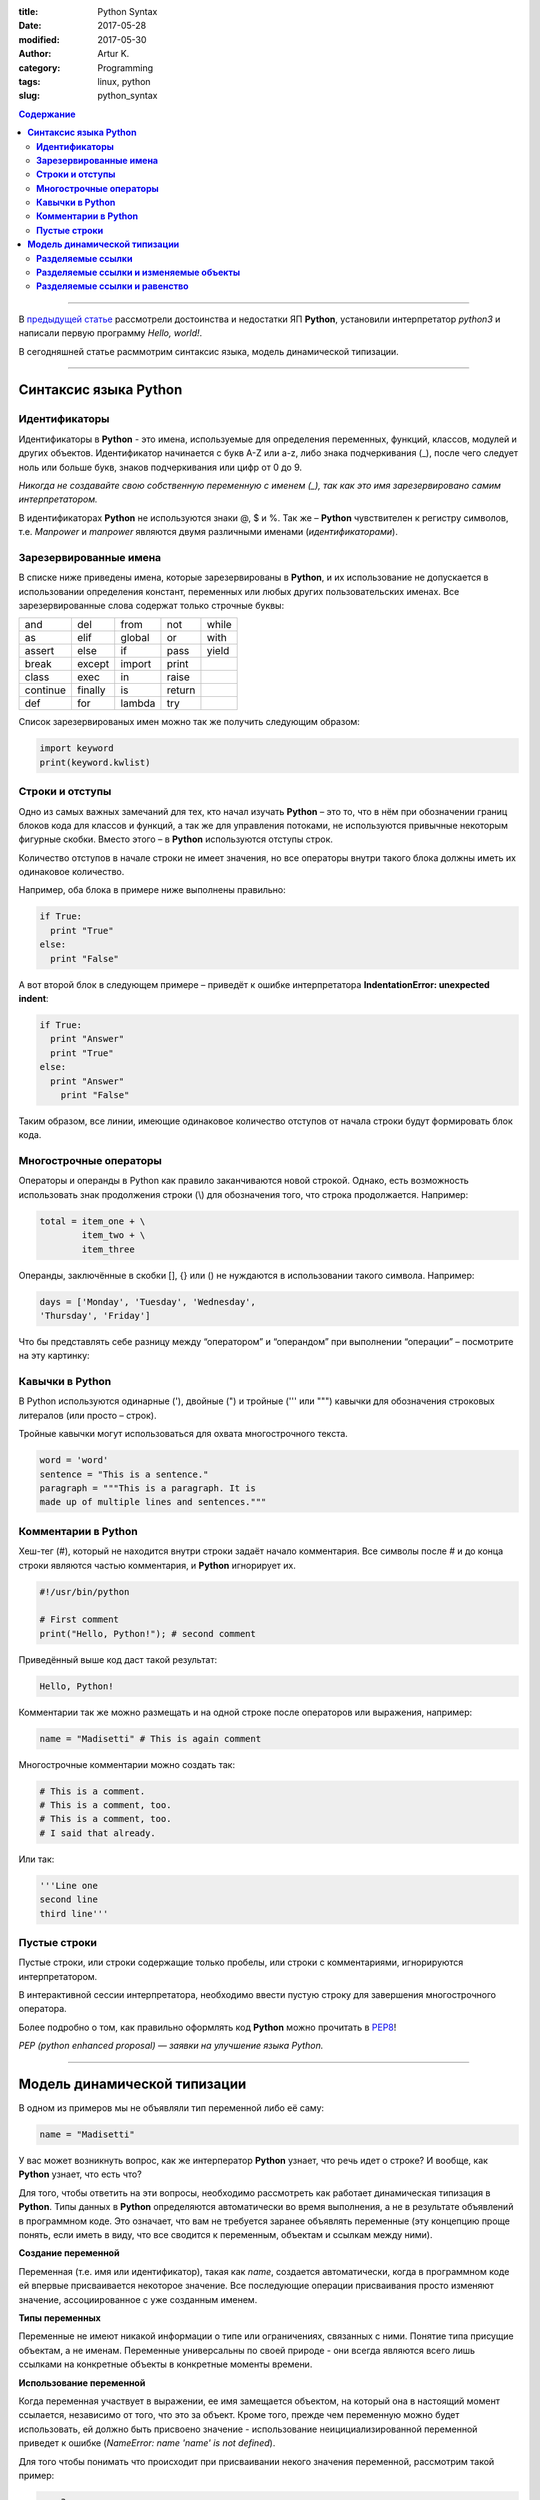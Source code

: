 :title: Python Syntax
:date: 2017-05-28
:modified: 2017-05-30
:author: Artur K.
:category: Programming
:tags: linux, python
:slug: python_syntax

.. contents:: **Содержание**
   :depth: 3

----

В `предыдущей статье <{filename}python_part_1.rst>`_ рассмотрели достоинства и
недостатки ЯП **Python**, установили интерпретатор *python3* и написали первую программу
*Hello, world!*.

В сегодняшней статье расммотрим синтаксис языка, модель динамической типизации.

----

==========================
**Синтаксис языка Python**
==========================

------------------
**Идентификаторы**
------------------

Идентификаторы в **Python** - это имена, используемые для определения переменных,
функций, классов, модулей и других объектов. Идентификатор начинается с букв A-Z или a-z,
либо знака подчеркивания (_), после чего следует ноль или больше букв, знаков
подчеркивания или цифр от 0 до 9.

*Никогда не создавайте свою собственную переменную с именем (_), так как это имя
зарезервировано самим интерпретатором.*

В идентификаторах **Python** не используются знаки @, $ и %.
Так же – **Python** чувствителен к регистру символов, т.е. *Manpower* и *manpower*
являются двумя различными именами (*идентификаторами*).

---------------------------
**Зарезервированные имена**
---------------------------

В списке ниже приведены имена, которые зарезервированы в **Python**, и их
использование не допускается в использовании определения констант, переменных
или любых других пользовательских именах. Все зарезервированные слова содержат
только строчные буквы:

+----------+---------+--------+--------+-------+
| and      | del     | from   | not    | while |
+----------+---------+--------+--------+-------+
| as       | elif    | global | or     | with  |
+----------+---------+--------+--------+-------+
| assert   | else    | if     | pass   | yield |
+----------+---------+--------+--------+-------+
| break    | except  | import | print  |       |
+----------+---------+--------+--------+-------+
| class    | exec    | in     | raise  |       |
+----------+---------+--------+--------+-------+
| continue | finally | is     | return |       |
+----------+---------+--------+--------+-------+
| def      | for     | lambda | try    |       |
+----------+---------+--------+--------+-------+

Список зарезервированых имен можно так же получить следующим образом:

.. code::

    import keyword
    print(keyword.kwlist)

--------------------
**Строки и отступы**
--------------------

Одно из самых важных замечаний для тех, кто начал изучать **Python** – это то,
что в нём при обозначении границ блоков кода для классов и функций, а так же
для управления потоками, не используются привычные некоторым фигурные скобки.
Вместо этого – в **Python** используются отступы строк.

Количество отступов в начале строки не имеет значения, но все операторы внутри
такого блока должны иметь их одинаковое количество.

Например, оба блока в примере ниже выполнены правильно:

.. code::

    if True:
      print "True"
    else:
      print "False"

А вот второй блок в следующем примере – приведёт к ошибке интерпретатора
**IndentationError: unexpected indent**:

.. code::

    if True:
      print "Answer"
      print "True"
    else:
      print "Answer"
        print "False"

Таким образом, все линии, имеющие одинаковое количество отступов от начала
строки будут формировать блок кода.

---------------------------
**Многострочные операторы**
---------------------------

Операторы и операнды в Python как правило заканчиваются новой строкой.
Однако, есть возможность использовать знак продолжения строки (\\) для обозначения
того, что строка продолжается.
Например:

.. code::

  total = item_one + \
          item_two + \
          item_three

Операнды, заключённые в скобки [], {} или () не нуждаются в использовании
такого символа. Например:

.. code::

    days = ['Monday', 'Tuesday', 'Wednesday',
    'Thursday', 'Friday']

Что бы представлять себе разницу между “оператором” и “операндом” при выполнении
“операции” – посмотрите на эту картинку:

.. figure:: /images/operation.gif
    :height: 122px
    :width: 249px
    :scale: 100%
    :align: center
    :alt: Operation

--------------------
**Кавычки в Python**
--------------------

В Python используются одинарные ('), двойные (") и тройные (''' или """) кавычки
для обозначения строковых литералов (или просто – строк).

Тройные кавычки могут использоваться для охвата многострочного текста.

.. code::

    word = 'word'
    sentence = "This is a sentence."
    paragraph = """This is a paragraph. It is
    made up of multiple lines and sentences."""

------------------------
**Комментарии в Python**
------------------------

Хеш-тег (#), который не находится внутри строки задаёт начало комментария.
Все символы после # и до конца строки являются частью комментария, и **Python**
игнорирует их.

.. code::

    #!/usr/bin/python

    # First comment
    print("Hello, Python!"); # second comment

Приведённый выше код даст такой результат:

.. code::

    Hello, Python!

Комментарии так же можно размещать и на одной строке после операторов или
выражения, например:

.. code::

    name = "Madisetti" # This is again comment

Многострочные комментарии можно создать так:

.. code::

    # This is a comment.
    # This is a comment, too.
    # This is a comment, too.
    # I said that already.

Или так:

.. code::

    '''Line one
    second line
    third line'''

-----------------
**Пустые строки**
-----------------

Пустые строки, или строки содержащие только пробелы, или строки с комментариями,
игнорируются интерпретатором.

В интерактивной сессии интерпретатора, необходимо ввести пустую строку для
завершения многострочного оператора.

Более подробно о том, как правильно оформлять код **Python** можно прочитать в
`PEP8 <http://pep8.ru/doc/pep8/>`_!

*PEP (python enhanced proposal) — заявки на улучшение языка Python.*

----

=================================
**Модель динамической типизации**
=================================

В одном из примеров мы не объявляли тип переменной либо её саму:

.. code::

    name = "Madisetti"

У вас может возникнуть вопрос, как же интерператор **Python** узнает, что речь идет
о строке? И вообще, как **Python** узнает, что есть что?

Для того, чтобы ответить на эти вопросы, необходимо рассмотреть как работает
динамическая типизация в **Python**. Типы данных в **Python** определяются автоматически
во время выполнения, а не в результате объявлений в программном коде. Это означает,
что вам не требуется заранее объявлять переменные (эту концепцию проще понять, если
иметь в виду, что все сводится к переменным, объектам и ссылкам между ними).

**Создание переменной**

Переменная (т.е. имя или идентификатор), такая как *name*, создается автоматически,
когда в программном коде ей впервые присваивается некоторое значение. Все последующие
операции присваивания просто изменяют значение, ассоциированное с уже созданным
именем.

**Типы переменных**

Переменные не имеют никакой информации о типе или ограничениях, связанных с ними.
Понятие типа присущие объектам, а не именам. Переменные универсальны по своей природе -
они всегда являются всего лишь ссылками на конкретные объекты в конкретные моменты
времени.

**Использование переменной**

Когда переменная участвует в выражении, ее имя замещается объектом, на который
она в настоящий момент ссылается, независимо от того, что это за объект. Кроме
того, прежде чем переменную можно будет использовать, ей должно быть присвоено
значение - использование неицициализированной переменной приведет к ошибке
(*NameError: name 'name' is not defined*).

Для того чтобы понимать что происходит при присваивании некого значения переменной,
рассмотрим такой пример:

.. code::

    a = 3

**Python** выполнит эту инструкцию в три этапа, концептуально.

1. Cоздается объект, представляющий число 3.
2. Создается пременная *a*, если она еще отсутствует.
3. В переменную *a* записывается ссылка на вновь созданный объект, представляющий число 3.

**Информация о типе хранится в объекте, но не в переменной.**

Допустим, у нас есть следующий пример:

.. code::

    a = 3
    a = 'spam'
    a = 1.23

Как уже указывалось ранее, имена не имеют типов, тип - это свойство объекта, а не
имени. В предыдущем листинге просто изменяется ссылка на объект. Все что можно
сказать о перменных в языка **Python** - это то, что они создаются на конкретные
объекты в конкретные моменты времени.

Объекты знают, к какому типу они относятся, - каждый объект содержит поле, в котором
хранится информация о его типе. Целочисленный объект 3, например, будет содержать
значение 3 плюс информацию, которая сообщит интерпретатору **Python**, что объект
является целым числом (строго говоря - это указатель на объект с названием *int*).
Описатель типа для строки 'spam' указывает на строковой тип (с именем *str*).
Поскольку информация о типе хранится в объектах, ее не нужно хранить в переменных.

У кого-то может возникнуть вопрос: что происходит с прежними значениями, когда
выполняется новое присваивание?
Например, что произойдет с объектом 3 после выполнения следующих инструкций:

Основная выгода от сборки мусора состоит в том, что вы может свободно распоряжаться
объектами, не будучи обязаны освбождать память в своем сценарии.

.. code::

    a = 3
    a = 'spam'

Когда имя ассоциируется с новым объектом, интепретатор **Python** освобождает
память, занимаемую предыдущим объектом (если на него не ссылается какое-либо другое
имя или объект). Такое автоматическое освобождение памяти, занимаемой объектами,
называется *сборкой мусора (garbage collection)*.

----------------------
**Разделяемые ссылки**
----------------------

До сих пор мы рассматривали вариант, когда ссылка на объект присваивается
единственной переменной. Теперь введем в действие еще одну переменную и посмотрим,
что происходит с именами и объектами в это случае:

.. code:

    a = 3
    b = a

.. figure:: /images/links-1.png
    :height: 123px
    :width: 556px
    :scale: 100%
    :align: center
    :alt: Python Links to one object

В языке **Python** это называется *разделяемая ссылка* - несколько имен ссылаются
на один и тот же объект.

Далее добавим еще одну инструкцию:

.. code::

    a = 3
    b = a
    a = 'spam'

В результате выполнения этой инструкции создается новый объект, представляющий
строку 'spam', а ссылка на него записывается в переменную *a*. Однако эти действия
не оказывают влияния на переменную *b* - она по-прежнему ссылается на первый
объект, целое число 3. В результате схема взаимоотношений приобретает вид:

.. figure:: /images/links-2.png
    :height: 188px
    :width: 554px
    :scale: 100%
    :align: center
    :alt: Python Links to two objects

То же самое произошло бы, если бы ссылка на объект 'spam' вместо переменной *a*
была присвоена переменной *b* - изменилась бы только переменная *b*, но не *а*.
Аналогичная ситуация возникает, даже если тип объекта не изменяется.
Например, рассмотрим следующие три инструкции:

.. code::

    a = 3
    b = a
    a = a + 2

В этой последовательности происходит те же самые события: интепретатор **Python**
создает переменную *a* и записывает в нее ссылку на объект *3*. После этого он
создает переменную *b* и записывает в нее ту же ссылку, что хранится в переменной
*a*. Наконец, последняя инструкция создает совершенно новый объект (в данном случае -
целое число 5, которое является результатом выполнения операции сложения). Это не
приводит к изменению переменной *b*. В действительности нет никакого способа
перезаписать значение объекта 3, целые числа относятся к категории неизменяемых
(*подробнее о категориях и типов данных далее*), и поэтому эти объекты невозможно
изменить.

-------------------------------------------
**Разделяемые ссылки и изменяемые объекты**
-------------------------------------------

Как будет показано дальше в этом цикле статей, существуют такие объекты и операции,
которые приводят к изменению самих объектов. Например, операции присваивания значения
элементу списка фактически изменяют сам список вместо того, чтобы создавать совершенно
новый объект списка. При работе с объектами, допускающими такие изменения, необходимо
быть особенно внимательными при использовании разделяемых ссылок, так как изменение
одного имени может отразиться на других именах.

Возьмем в качестве примера объекты списков (будут рассмотрены подробно в следующей
части). Списки, поддерживают возможность присваивания значений элементам, - это
просто коллекция объектов, которые в программном коде записываются как литералы
в квадратных скобках:

.. code::

    L1 = [2, 3, 4]
    L2 = L1

В данном случае *L1* - это список, содержащий объекты 2, 3 и 4. Доступ к элементам
списка осуществляется по их индексам; так, *L1[0]* - ссылается на объект 2, т.е. на
первый элемент в списке *L1*. Cписки являются полноценными объектами, такими же,
как целые числа и строки. После выполнения двух приведенных выше инструкций
*L1* и *L2* будут ссылаться на один и тот же объект, так же, как переменные *a* и
*b* в примере выше. Точно так же, если теперь добавить еще одну инструкцию:

.. code::

    L1 = 24

Переменная *L1* будет ссылаться на другой объект, а L2 по-прежнему будет ссылаться
на первоначальный список. Однако если синтаксис последней инструкции немного изменить,
эффект получится другим:

.. code::

    L1 = [2, 3, 4]
    L2 = L1
    L1[0] = 24

    L1 # Переменная L1 изменилась
    [24, 3, 4]
    L2 # Но так же изменилась и переменная L2
    [24, 3, 4]

Здесь мы не изменяем сам объект *L1*, изменяется компонент объекта, на который
ссылается *L1*. Данное изменение затронуло часть самого объекта списка. Поскольку
объект списка разделяется разными переменными, то изменения в самом списке затрагивают
не только *L1*, т.е. следует понимать, что такие изменения могут сказываться в
других частях программы. В этом примере изменения обнаруживаются также в переменной
*L2*, потому что она ссылается на тот же самый объект, что и *L1*. Здесь мы фактически
не изменяли *L2*, но значение этой переменной изменилось.

Это поведение по умолчанию: если вас оно не устраивает, можно потребовать от
интерпретатора, чтобы вместо создания ссылок он выполнял копирование объектов.
Скопировать список можно несколькими способами, включая встроенную функцию *list* и
модуль *copy* из стандартной библиотеки. Однако самым стандартным способом
копирования является получение среза (так же будет рассмотрено в следующих частях)
от начала и до конца списка.

.. code::

    L1 = [2, 3, 4]
    L2 = L1[:] # Создание копии списка L1
    L1[0] = 24

    L1
    [24, 3, 4]
    L2 # Не изменился
    [2, 3, 4]

**Будьте внимательны**, что способ, основанный на получении среза, неприменим в
случае с другими изменяемым базовым типом - со словарем (будет рассмотрен подробно
в следущей части), потому что словарь не является последовательностью. Чтобы
скопировать словарь, необходимо воспользоваться методом X.copy(). Следует также
отметить, что модуль *copy* из стандартной библиотеки имеет в своем составе
универсальную функцию, позволяющую копировать объекты любых типов, включая
вложенные структуры (например, словари с вложенными списками).

.. code::

    import copy
    x = copy.copy(y) # Создание "поверхностной" копии любого объекта y
    x = copy.deepcopy(y) # Создание полной копии: копируются все вложенные части

----------------------------------
**Разделяемые ссылки и равенство**
----------------------------------

Возможность сборки мусора, описанная ранее, может оказаться более принципиальным
понятием, чем литералы для объектов некоторых типов.

.. code::

    x = 42
    x = "shrubbery" # Объект 42 теперь уничтожен?

Так как интерпретатор **Python** кэширует и повторно использует малые целые числа и
небольшие строки, объект 42 скорее всего не будет уничтожен. Он, вероятнее всего,
останется в системной таблице для повторного использования, когда вы вновь сгенерируете
число 42 в программном коде. Однако большинство объектов уничтожаются немедленно,
как только будет потеряна последняя ссылка, особенно те, к которым применение
механизма кэширования не имеет смысла.

Согласно модели ссылок в языке **Python**, существует два разных способа выполнять
проверку равенства.

.. code::

    l = [1, 2, 3]
    n = l # n и l - ссылки на один и тот же объект
    l == n # Одно и то же значение
    True
    l is n # Один и тот же объект
    True

Первый способ, основанный на использовании оператора ==, проверяет, равны ли значения
объектов. В языке **Python** практически всегда используется именно этот способ.
Второй способ, основанный на использовании оператора *is*, проверяет идентичность
объектов. Он возвращает значение *True*, только если оба имени ссылаются на один и
тот же объект, вследствие этого он является более строгой формой проверки равенства.

На самом деле оператор *is* просто сравнивает указатели, которые реализуют ссылки,
и тем самым может использоваться для выявления разделяемых ссылок в программном
коде. Он возвращает значение *False*, даже если имена ссылаются на эквивалентные,
но разные объекты, как, например, в следующем случае, когда выполняются два
различных литеральных выражения:

.. code::

    l = [1, 2, 3]
    n = [1, 2, 3] # n и l ссылаются на разные объекты
    l == n # Одно и то же значение
    True
    l is n # Но разные объекты
    False

Посмотрим, что происходит, если те же самые действия выполняются над малыми целыми
числами:

.. code::

    x = 42
    y = 42 # Должно получиться два разных объекта
    x == y
    True
    x is y # Тот же самый объект: кэширование в действии!
    True

В этом примере переменные *x* и *y* должны быть равны, но не эквивалентны, потому
что было выполнено два разных литеральных выражения. Однако из-за того, что малые
целые числа и строки кэшируются и используются повторно, оператор *is* сообщает,
что переменные ссылаются на один и тот же объект.

Фактически если вы действительно хотите взглянуть на работу внутренних механизмов,
вы всегда можете запросить у интерпретатора количество ссылок на объект: функция
*getrefcount* из стандартного модуля *sys* возвращает значение поля счетчика ссылок
в объекте.

.. code::

    import sys
    sys.getrefcount(1) # 810 указателей на этот участок памяти
    810

----

На этом сегодняшняя статья окончена. В следующий раз рассмотрим типы данных.
